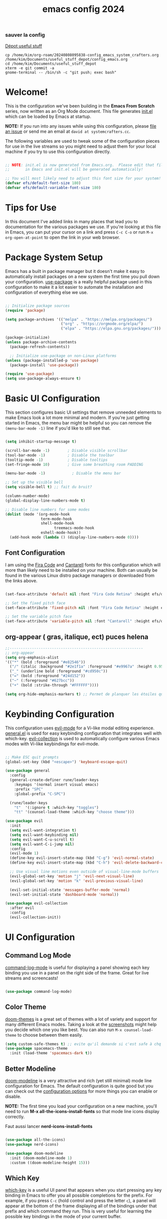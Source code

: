 :PROPERTIES:
:ID:       a81fba79-8f18-4c4c-b8c9-c6a731148caa
:END:
#+title: emacs config 2024
#+PROPERTY: header-args:emacs-lisp :tangle ~/.emacs.d/system-crafters.el :mkdirp yes

*** sauver la config
[[id:f3f18585-dc83-4248-bb39-27b20587ff0b][Dépot useful stuff]]
#+begin_src shell
cp /home/kim/org-roam/20240808095838-config_emacs_system_crafters.org /home/kim/Documents/useful_stuff_depot/config_emacs.org
cd /home/kim/Documents/useful_stuff_depot
xterm -e git commit -a
gnome-terminal -- /bin/sh -c "git push; exec bash"
#+end_src

#+RESULTS:

* Welcome!

This is the configuration we've been building in the *Emacs From Scratch* series,
  now written as an Org Mode document.
  This file generates [[file:init.el][init.el]] which can be loaded by Emacs at startup.

*NOTE:* If you run into any issues while using this configuration, please [[https://github.com/daviwil/emacs-from-scratch/issues/new][file an issue]] or send me an email at =david at systemcrafters.cc=.

The following variables are used to tweak some of the configuration pieces for use in the live streams so you might need to adjust them for your local machine if you try to use this configuration directly.

#+begin_src emacs-lisp

;; NOTE: init.el is now generated from Emacs.org.  Please edit that file
;;       in Emacs and init.el will be generated automatically!

;; You will most likely need to adjust this font size for your system!
(defvar efs/default-font-size 180)
(defvar efs/default-variable-font-size 180)

#+end_src

* Tips for Use

In this document I've added links in many places that lead you to documentation
  for the various packages we use.
  If you're looking at this file in Emacs, you can put your cursor on a link and press =C-c C-o= or run =M-x org-open-at-point= to open the link in your web browser.

* Package System Setup

Emacs has a built in package manager but it doesn't make it easy to
  automatically install packages on a new system the first time you pull down
  your configuration.
  [[https://github.com/jwiegley/use-package][use-package]] is a really helpful package used in this configuration to make it a lot easier to automate the installation and configuration of everything else we use.

#+begin_src emacs-lisp

  ;; Initialize package sources
  (require 'package)

  (setq package-archives '(("melpa" . "https://melpa.org/packages/")
                           ("org" . "https://orgmode.org/elpa/")
                           ("elpa" . "https://elpa.gnu.org/packages/")))

  (package-initialize)
  (unless package-archive-contents
    (package-refresh-contents))

    ;; Initialize use-package on non-Linux platforms
  (unless (package-installed-p 'use-package)
    (package-install 'use-package))

  (require 'use-package)
  (setq use-package-always-ensure t)

#+end_src

* Basic UI Configuration

This section configures basic UI settings that remove unneeded elements to make Emacs look a lot more minimal and modern.  If you're just getting started in Emacs, the menu bar might be helpful so you can remove the =(menu-bar-mode -1)= line if you'd like to still see that.

#+begin_src emacs-lisp

  (setq inhibit-startup-message t)

  (scroll-bar-mode -1)        ; Disable visible scrollbar
  (tool-bar-mode -1)          ; Disable the toolbar
  (tooltip-mode -1)           ; Disable tooltips
  (set-fringe-mode 10)        ; Give some breathing room PADDING 

  (menu-bar-mode -1)            ; Disable the menu bar

  ;; Set up the visible bell
  (setq visible-bell t) ;; fait du bruit?

  (column-number-mode)
  (global-display-line-numbers-mode t)

  ;; Disable line numbers for some modes
  (dolist (mode '(org-mode-hook
                  term-mode-hook
                  shell-mode-hook
                        treemacs-mode-hook
                  eshell-mode-hook))
    (add-hook mode (lambda () (display-line-numbers-mode 0))))

#+end_src
** Font Configuration

I am using the [[https://github.com/tonsky/FiraCode][Fira Code]] and [[https://fonts.google.com/specimen/Cantarell][Cantarell]] fonts for this configuration which will more than likely need to be installed on your machine.  Both can usually be found in the various Linux distro package managers or downloaded from the links above.

#+begin_src emacs-lisp

(set-face-attribute 'default nil :font "Fira Code Retina" :height efs/default-font-size)

;; Set the fixed pitch face
(set-face-attribute 'fixed-pitch nil :font "Fira Code Retina" :height efs/default-font-size)

;; Set the variable pitch face
(set-face-attribute 'variable-pitch nil :font "Cantarell" :height efs/default-variable-font-size :weight 'regular)

#+end_src

** org-appear ( gras, italique, ect) puces helena
#+begin_src emacs-lisp  
  ;;------------------------------------------------------------
  ;; org-appear
  (setq org-emphasis-alist
  '(("*" (bold :foreground "#e82546"))
    ("/" (italic :background "#2e1f1a" :foreground "#e9967a" :height 0.95)) ;402b24
    ("_" (underline bold :foreground "#cd950c"))
    ("=" (bold :foreground "#24d152")) 
    ("~" (:foreground "#627bcc"))
    ("+" (bold :strike-through "#FFFFFF"))))

  (setq org-hide-emphasis-markers t) ;; Permet de planquer les étoiles quand on fait du gras par ex *jeajae*
#+end_src

#+RESULTS:
: t

* Keybinding Configuration

This configuration uses [[https://evil.readthedocs.io/en/latest/index.html][evil-mode]] for a Vi-like modal editing experience.
[[https://github.com/noctuid/general.el][general.el]] is used for easy keybinding configuration that integrates well with
which-key.
[[https://github.com/emacs-evil/evil-collection][evil-collection]] is used to automatically configure various Emacs modes with Vi-like keybindings for evil-mode.

#+begin_src emacs-lisp

  ;; Make ESC quit prompts
  (global-set-key (kbd "<escape>") 'keyboard-escape-quit)

  (use-package general
    :config
    (general-create-definer rune/leader-keys
      :keymaps '(normal insert visual emacs)
      :prefix "SPC"
      :global-prefix "C-SPC")

    (rune/leader-keys
      "t"  '(:ignore t :which-key "toggles")
      "tt" '(counsel-load-theme :which-key "choose theme")))

  (use-package evil
    :init
    (setq evil-want-integration t)
    (setq evil-want-keybinding nil)
    (setq evil-want-C-u-scroll t)
    (setq evil-want-C-i-jump nil)
    :config
    (evil-mode 1)
    (define-key evil-insert-state-map (kbd "C-g") 'evil-normal-state)
    (define-key evil-insert-state-map (kbd "C-h") 'evil-delete-backward-char-and-join)

    ;; Use visual line motions even outside of visual-line-mode buffers
    (evil-global-set-key 'motion "j" 'evil-next-visual-line)
    (evil-global-set-key 'motion "k" 'evil-previous-visual-line)

    (evil-set-initial-state 'messages-buffer-mode 'normal)
    (evil-set-initial-state 'dashboard-mode 'normal))

  (use-package evil-collection
    :after evil
    :config
    (evil-collection-init))

#+end_src

* UI Configuration
** Command Log Mode

[[https://github.com/lewang/command-log-mode][command-log-mode]] is useful for displaying a panel showing each key binding you use in a panel on the right side of the frame.  Great for live streams and screencasts!

#+begin_src emacs-lisp

(use-package command-log-mode)

#+end_src

** Color Theme

[[https://github.com/hlissner/emacs-doom-themes][doom-themes]] is a great set of themes with a lot of variety and support for many
  different Emacs modes.
  Taking a look at the [[https://github.com/hlissner/emacs-doom-themes/tree/screenshots][screenshots]] might help you decide which one you like
  best.
  You can also run =M-x counsel-load-theme= to choose between them easily.

#+begin_src emacs-lisp
(setq custom-safe-themes t) ;; evite qu'il demande si c'est safe à chq fois
(use-package spacemacs-theme
  :init (load-theme 'spacemacs-dark t))

#+end_src

** Better Modeline

[[https://github.com/seagle0128/doom-modeline][doom-modeline]] is a very attractive and rich (yet still minimal) mode line configuration for Emacs.  The default configuration is quite good but you can check out the [[https://github.com/seagle0128/doom-modeline#customize][configuration options]] for more things you can enable or disable.

*NOTE:* The first time you load your configuration on a new machine,
you'll need to run *M-x all-the-icons-install-fonts* so that mode line icons display correctly.

Faut aussi lancer *nerd-icons-install-fonts*

#+begin_src emacs-lisp

(use-package all-the-icons)
(use-package nerd-icons)

(use-package doom-modeline
  :init (doom-modeline-mode 1)
  :custom ((doom-modeline-height 15)))

#+end_src

** Which Key

[[https://github.com/justbur/emacs-which-key][which-key]] is a useful UI panel that appears when you start pressing any key
  binding in Emacs to offer you all possible completions for the prefix.
  For example, if you press =C-c= (hold control and press the letter =c=),
  a panel will appear at the bottom of the frame displaying all of the bindings
  under that prefix and which command they run.
  This is very useful for learning the possible key bindings in the mode of your current buffer.

#+begin_src emacs-lisp

(use-package which-key
  :init (which-key-mode)
  :diminish which-key-mode
  :config
  (setq which-key-idle-delay 1))

#+end_src

** Ivy and Counsel

[[https://oremacs.com/swiper/][Ivy]] is an excellent completion framework for Emacs.  It provides a minimal yet powerful selection menu that appears when you open files, switch buffers, and for many other tasks in Emacs.  Counsel is a customized set of commands to replace `find-file` with `counsel-find-file`, etc which provide useful commands for each of the default completion commands.

[[https://github.com/Yevgnen/ivy-rich][ivy-rich]] adds extra columns to a few of the Counsel commands to provide more information about each item.

#+begin_src emacs-lisp

  (use-package ivy
    :diminish
    :bind (("C-s" . swiper)
	   :map ivy-minibuffer-map
	   ("TAB" . ivy-alt-done)
	   ("C-l" . ivy-alt-done)
	   ("C-j" . ivy-next-line)
	   ("C-k" . ivy-previous-line)
	   :map ivy-switch-buffer-map
	   ("C-k" . ivy-previous-line)
	   ("C-l" . ivy-done)
	   ("C-d" . ivy-switch-buffer-kill)
	   :map ivy-reverse-i-search-map
	   ("C-k" . ivy-previous-line)
	   ("C-d" . ivy-reverse-i-search-kill))
    :config
    (ivy-mode 1))

  (use-package ivy-rich
    :init
    (ivy-rich-mode 1))

  (use-package counsel
    :bind (("C-M-j" . 'counsel-switch-buffer)
	   ("M-y" . 'counsel-yank-pop)
	   :map minibuffer-local-map
	   ("C-r" . 'counsel-minibuffer-history))
    :config
    (counsel-mode 1))


#+end_src

** Helpful Help Commands

[[https://github.com/Wilfred/helpful][Helpful]] adds a lot of very helpful (get it?) information to Emacs' =describe-= command buffers.  For example, if you use =describe-function=, you will not only get the documentation about the function, you will also see the source code of the function and where it gets used in other places in the Emacs configuration.  It is very useful for figuring out how things work in Emacs.

#+begin_src emacs-lisp

  (use-package helpful
    :custom
    (counsel-describe-function-function #'helpful-callable)
    (counsel-describe-variable-function #'helpful-variable)
    :bind
    ([remap describe-function] . counsel-describe-function)
    ([remap describe-command] . helpful-command)
    ([remap describe-variable] . counsel-describe-variable)
    ([remap describe-key] . helpful-key))

#+end_src

** Text Scaling

This is an example of using [[https://github.com/abo-abo/hydra][Hydra]] to design a transient key binding for quickly adjusting the scale of the text on screen.  We define a hydra that is bound to =C-s t s= and, once activated, =j= and =k= increase and decrease the text scale.  You can press any other key (or =f= specifically) to exit the transient key map.

#+begin_src emacs-lisp

  (use-package hydra)

  (defhydra hydra-text-scale (:timeout 4)
    "scale text"
    ("j" text-scale-increase "in")
    ("k" text-scale-decrease "out")
    ("f" nil "finished" :exit t))

  (rune/leader-keys
    "ts" '(hydra-text-scale/body :which-key "scale text"))

#+end_src

* Org Mode

[[https://orgmode.org/][Org Mode]] is one of the hallmark features of Emacs.  It is a rich document editor, project planner, task and time tracker, blogging engine, and literate coding utility all wrapped up in one package.

** Better Font Faces

The =efs/org-font-setup= function configures various text faces to tweak the sizes of headings and use variable width fonts in most cases so that it looks more like we're editing a document in =org-mode=.  We switch back to fixed width (monospace) fonts for code blocks and tables so that they display correctly.


#+begin_src emacs-lisp

  (defun efs/org-font-setup ()
    ;; Replace list hyphen with dot
    (font-lock-add-keywords 'org-mode
                            '(("^ *\\([-]\\) "
                               (0 (prog1 () (compose-region (match-beginning 1) (match-end 1) "•"))))))

    ;; Set faces for heading levels
    (dolist (face '((org-level-1 . 1.2)
                    (org-level-2 . 1.1)
                    (org-level-3 . 1.05)
                    (org-level-4 . 1.0)
                    (org-level-5 . 1.1)
                    (org-level-6 . 1.1)
                    (org-level-7 . 1.1)
                    (org-level-8 . 1.1)))
      (set-face-attribute (car face) nil :font "Cantarell" :weight 'regular :height (cdr face)))

    ;; Ensure that anything that should be fixed-pitch in Org files appears that way
    (set-face-attribute 'org-block nil :foreground nil :inherit 'fixed-pitch)
    (set-face-attribute 'org-code nil   :inherit '(shadow fixed-pitch))
    (set-face-attribute 'org-table nil   :inherit '(shadow fixed-pitch))
    (set-face-attribute 'org-verbatim nil :inherit '(shadow fixed-pitch))
    (set-face-attribute 'org-special-keyword nil :inherit '(font-lock-comment-face fixed-pitch))
    (set-face-attribute 'org-meta-line nil :inherit '(font-lock-comment-face fixed-pitch))
    (set-face-attribute 'org-checkbox nil :inherit 'fixed-pitch))

#+end_src
** Basic Config

This section contains the basic configuration for =org-mode= plus the configuration for Org agendas and capture templates.  There's a lot to unpack in here so I'd recommend watching the videos for [[https://youtu.be/VcgjTEa0kU4][Part 5]] and [[https://youtu.be/PNE-mgkZ6HM][Part 6]] for a full explanation.

**** original 
#+begin_src emacs-lisp :tangle no

  (defun efs/org-mode-setup ()
    (org-indent-mode)
    (variable-pitch-mode 1)
    (visual-line-mode 1))

  (use-package org
    :hook (org-mode . efs/org-mode-setup)
    :config
    (setq org-ellipsis " ▾")
   (setq org-agenda-files "~/.agenda_files")

    (setq org-agenda-start-with-log-mode t)
    (setq org-log-done 'time)
    (setq org-log-into-drawer t)

    (require 'org-habit)
    (add-to-list 'org-modules 'org-habit)
    (setq org-habit-graph-column 60)

    (setq org-todo-keywords
      '((sequence "TODO(t)" "NEXT(n)" "|" "DONE(d!)")
        (sequence "BACKLOG(b)" "PLAN(p)" "READY(r)" "ACTIVE(a)" "REVIEW(v)" "WAIT(w@/!)" "HOLD(h)" "|" "COMPLETED(c)" "CANC(k@)")))

    (setq org-refile-targets
      '(("Archive.org" :maxlevel . 1)
        ("Tasks.org" :maxlevel . 1)))

    ;; Save Org buffers after refiling!
    (advice-add 'org-refile :after 'org-save-all-org-buffers)

    (setq org-tag-alist
      '((:startgroup)
         ; Put mutually exclusive tags here
         (:endgroup)
         ("@errand" . ?E)
         ("@home" . ?H)
         ("@work" . ?W)
         ("agenda" . ?a)
         ("planning" . ?p)
         ("publish" . ?P)
         ("batch" . ?b)
         ("note" . ?n)
         ("idea" . ?i)))

    ;; Configure custom agenda views
    (setq org-agenda-custom-commands
     '(("d" "Dashboard"
       ((agenda "" ((org-deadline-warning-days 7)))
        (todo "NEXT"
          ((org-agenda-overriding-header "Next Tasks")))
        (tags-todo "agenda/ACTIVE" ((org-agenda-overriding-header "Active Projects")))))

      ("n" "Next Tasks"
       ((todo "NEXT"
          ((org-agenda-overriding-header "Next Tasks")))))

      ("W" "Work Tasks" tags-todo "+work-email")

      ;; Low-effort next actions
      ("e" tags-todo "+TODO=\"NEXT\"+Effort<15&+Effort>0"
       ((org-agenda-overriding-header "Low Effort Tasks")
        (org-agenda-max-todos 20)
        (org-agenda-files org-agenda-files)))

      ("w" "Workflow Status"
       ((todo "WAIT"
              ((org-agenda-overriding-header "Waiting on External")
               (org-agenda-files org-agenda-files)))
        (todo "REVIEW"
              ((org-agenda-overriding-header "In Review")
               (org-agenda-files org-agenda-files)))
        (todo "PLAN"
              ((org-agenda-overriding-header "In Planning")
               (org-agenda-todo-list-sublevels nil)
               (org-agenda-files org-agenda-files)))
        (todo "BACKLOG"
              ((org-agenda-overriding-header "Project Backlog")
               (org-agenda-todo-list-sublevels nil)
               (org-agenda-files org-agenda-files)))
        (todo "READY"
              ((org-agenda-overriding-header "Ready for Work")
               (org-agenda-files org-agenda-files)))
        (todo "ACTIVE"
              ((org-agenda-overriding-header "Active Projects")
               (org-agenda-files org-agenda-files)))
        (todo "COMPLETED"
              ((org-agenda-overriding-header "Completed Projects")
               (org-agenda-files org-agenda-files)))
        (todo "CANC"
              ((org-agenda-overriding-header "Cancelled Projects")
               (org-agenda-files org-agenda-files)))))))

    (setq org-capture-templates
      `(("t" "Tasks / Projects")
        ("tt" "Task" entry (file+olp "~/Projects/Code/emacs-from-scratch/OrgFiles/Tasks.org" "Inbox")
             "* TODO %?\n  %U\n  %a\n  %i" :empty-lines 1)

        ("j" "Journal Entries")
        ("jj" "Journal" entry
             (file+olp+datetree "~/Projects/Code/emacs-from-scratch/OrgFiles/Journal.org")
             "\n* %<%I:%M %p> - Journal :journal:\n\n%?\n\n"
             ;; ,(dw/read-file-as-string "~/Notes/Templates/Daily.org")
             :clock-in :clock-resume
             :empty-lines 1)
        ("jm" "Meeting" entry
             (file+olp+datetree "~/Projects/Code/emacs-from-scratch/OrgFiles/Journal.org")
             "* %<%I:%M %p> - %a :meetings:\n\n%?\n\n"
             :clock-in :clock-resume
             :empty-lines 1)

        ("w" "Workflows")
        ("we" "Checking Email" entry (file+olp+datetree "~/Projects/Code/emacs-from-scratch/OrgFiles/Journal.org")
             "* Checking Email :email:\n\n%?" :clock-in :clock-resume :empty-lines 1)

        ("m" "Metrics Capture")
        ("mw" "Weight" table-line (file+headline "~/Projects/Code/emacs-from-scratch/OrgFiles/Metrics.org" "Weight")
         "| %U | %^{Weight} | %^{Notes} |" :kill-buffer t)))

    (define-key global-map (kbd "C-c j")
      (lambda () (interactive) (org-capture nil "jj")))

    (efs/org-font-setup))

#+end_src

**** mon truc

  #+begin_src emacs-lisp
    ;;>>>>>>>>>>>>>>>>>>>>>>>>>>>>>>>>>>>
    ;; Org mode setup raccourcis:
    ;; insertion d'image avec C-c i:
    (add-hook 'org-mode-hook
	      (lambda ()
		(local-set-key (kbd "\C-c i") 'org-download-clipboard)))

    (global-set-key (kbd "\C-c a") 'org-agenda)

    ;; Org mode setup raccourcis:
    (define-key global-map "\C-cl" 'org-store-link)
    (define-key global-map "\C-ca" 'org-agenda)
    (setq org-log-done t)


    #+end_src
*** Nicer Heading Bullets

[[https://github.com/sabof/org-bullets][org-bullets]] replaces the heading stars in =org-mode= buffers with nicer looking characters that you can control.  Another option for this is [[https://github.com/integral-dw/org-superstar-mode][org-superstar-mode]] which we may cover in a later video.

#+begin_src emacs-lisp

  (use-package org-bullets
    :after org
    :hook (org-mode . org-bullets-mode)
    :custom
    (org-bullets-bullet-list '("◉" "○" "●" "○" "●" "○" "●")))

#+end_src

*** Center Org Buffers

We use [[https://github.com/joostkremers/visual-fill-column][visual-fill-column]] to center =org-mode= buffers for a more pleasing writing experience as it centers the contents of the buffer horizontally to seem more like you are editing a document.  This is really a matter of personal preference so you can remove the block below if you don't like the behavior.

#+begin_src emacs-lisp :tangle no 

  (defun efs/org-mode-visual-fill ()
    (setq visual-fill-column-width 150
          visual-fill-column-center-text t)
    (visual-fill-column-mode 1))

  (use-package visual-fill-column
    :hook (org-mode . efs/org-mode-visual-fill))

#+end_src

** Configure Babel Languages
To execute or export code in =org-mode= code blocks,
you'll need to set up =org-babel-load-languages= for each language you'd like to use.
[[https://orgmode.org/worg/org-contrib/babel/languages.html][This page]] documents all of the languages that you can use with =org-babel=.

#+begin_src emacs-lisp

  (org-babel-do-load-languages
    'org-babel-load-languages
    '((emacs-lisp . t)
      (shell .t)
      (python . t)))

  (push '("conf-unix" . conf-unix) org-src-lang-modes)

#+end_src

** Structure Templates

Org Mode's [[https://orgmode.org/manual/Structure-Templates.html][structure templates]] feature enables you to quickly insert code blocks into your Org files in combination with =org-tempo= by typing =<= followed by the template name like =el= or =py= and then press =TAB=.  For example, to insert an empty =emacs-lisp= block below, you can type =<el= and press =TAB= to expand into such a block.

You can add more =src= block templates below by copying one of the lines and changing the two strings at the end, the first to be the template name and the second to contain the name of the language [[https://orgmode.org/worg/org-contrib/babel/languages.html][as it is known by Org Babel]].

#+begin_src emacs-lisp

  ;; This is needed as of Org 9.2
  (require 'org-tempo)

  (add-to-list 'org-structure-template-alist '("sh" . "src shell"))
  (add-to-list 'org-structure-template-alist '("el" . "src emacs-lisp"))
  (add-to-list 'org-structure-template-alist '("py" . "src python"))

#+end_src

** Auto-tangle Configuration Files

This snippet adds a hook to =org-mode= buffers so that =efs/org-babel-tangle-config= gets executed each time such a buffer gets saved.
This function checks to see if the file being saved is the Emacs.org file you're looking at right now,
and if so, automatically exports the configuration here to the associated output files.

#+begin_src emacs-lisp :tangle no

  ;; Automatically tangle our Emacs.org config file when we save it
  (defun efs/org-babel-tangle-config ()
    (when (string-equal (buffer-file-name)
                        (expand-file-name "~/Projects/Code/emacs-from-scratch/Emacs.org"))
      ;; Dynamic scoping to the rescue
      (let ((org-confirm-babel-evaluate nil))
        (org-babel-tangle))))

  (add-hook 'org-mode-hook (lambda () (add-hook 'after-save-hook #'efs/org-babel-tangle-config)))

#+end_src

** org roam 
***** internal links org roam
C'est ce qui permet de créer les ID vers des fichiers!!
Ces ID sont uniques et sont détectés par org roam comme étant des nodes
C'est BROKEN
*Ce truc fait tout déconner:* (problème création de nodes, enfin bref l'enfer.)
#+begin_src emacs-lisp 
;; IDS pour internal links:
;;'(use-package org-id :ensure t
;;:bind
;;                    )
;;;; on crée un raccourci pour org-id-get-create:
;;
;;(setq org-id-track-globally t) ;; rajouté pour problème nouveau node
;;(org-id-update-id-locations)

#+end_src
***** Base
#+begin_src emacs-lisp 
  (use-package org-roam
    :ensure t
    :init
    (setq org-roam-v2-ack t)
    :custom
    (org-roam-directory "~/org-roam")
    (org-roam-completion-everywhere t)
    :bind (("C-c n l" . org-roam-buffer-toggle)
	   ("C-c n f" . org-roam-node-find)
	   ("C-c n i" . org-roam-node-insert)
	   ("C-c n c" . org-roam-capture)
	   ("C-c n b" . org-roam-db-build-cache) ;; créer database
	   ("C-c n r" . org-roam-db-sync) ;; refresh
	   :map org-mode-map
	   ("C-M-i"    . completion-at-point))
    :config
    (org-roam-setup))
#+end_src
***** UI
#+begin_src emacs-lisp 

;;UI:
(use-package org-roam-ui :ensure t)
(setq server-use-tcp t)
(setq server-host "localhost")
(setq server-port 1234)
;;(server-start)
(global-set-key (kbd "\C-c n o") 'org-roam-ui-mode) ;;Lance l'UI
(setq org-roam-ui-sync-theme t) ;; Pour pouvoir supprimer depuis l'UI
(org-roam-db-autosync-mode)

;; raccourcis org roam  ui :

(add-hook 'org-mode-hook
	  (lambda ()
	    (local-set-key (kbd "\C-c n g") 'org-roam-ui-change-local-graph) ;; Je sais pas à quoi sert ce truc, ça fait rien
	    (local-set-key (kbd "\C-c n d") 'org-roam-ui-remove-from-local-graph)
	    (local-set-key (kbd "\C-c n a") 'org-roam-ui-add-to-local-graph)
	    (local-set-key (kbd "\C-c n z") 'org-roam-ui-node-zoom)
	    ))
#+end_src
***** org id get create et refile raccourcis
#+begin_src emacs-lisp 
;; Raccourcis pour org id get create et refile:
;;(global-set-key (kbd "\C-c i") 'org-id-get-create) ;; déjà utilisé

;; (global-set-key (kbd "\C-c r") 'org-roam-refile)

(add-hook 'org-mode-hook
	  (lambda () ;; lambda pour créer un hook local
	    (local-set-key (kbd "\C-c n p") 'org-id-get-create)
	    (local-set-key (kbd "\C-c n m") 'org-roam-refile)
	    ))

#+end_src
[[id:b624f2eb-cdb9-49cb-a1ac-3c78b0ceed44][à quoi sert lambda() en emacs-lisp?]]
** org file apps 
#+begin_src emacs-lisp
(setq org-file-apps
      '(("\\.JPG\\'" . system)
        (auto-mode . emacs)
        ("\\.JPG\\'" . system)
        (directory . emacs)
        ("\\.mm\\'" . default)
        ("\\.x?html?\\'" . default)
        ("\\.pdf\\'" . "zathura %s")
        ("\\.md\\'" . "code %s")
        ("\\.djvu\\'" . "xdg-open %s")
        ("\\.epub\\'" . "xdg-open %s")
        ("\\.odt\\'" . "libreoffice %s")
        ("\\.hip\\'" . "houdini %s")
        ("\\.blend\\'" . "blender %s")
        ("\\.xcf\\'" . "gimp %s")
        ("\\.hip\\'" . "/opt/hfs18.5.532/bin/houdinifx %s")
        ("\\.ntp\\'" . "~/Natron-2.3.15/Natron %s")
        ("\\.mp4\\'" . "cvlc %s")))
#+end_src
* Development
** Languages

*** IDE Features with lsp-mode

***** lsp-mode

We use the excellent [[https://emacs-lsp.github.io/lsp-mode/][lsp-mode]] to enable IDE-like functionality for many
  different programming languages via "language servers" that speak the [[https://microsoft.github.io/language-server-protocol/][Language
  Server Protocol]].
  Before trying to set up =lsp-mode= for a particular language,
  check out the [[https://emacs-lsp.github.io/lsp-mode/page/languages/][documentation for your language]] so that you can learn which language servers are available and how to install them.

The =lsp-keymap-prefix= setting enables you to define a prefix for where
  =lsp-mode='s default keybindings will be added.
  I *highly recommend* using the prefix to find out what you can do with =lsp-mode= in a buffer.

The =which-key= integration adds helpful descriptions of the various keys so you should be able to learn a lot just by pressing =C-c l= in a =lsp-mode= buffer and trying different things that you find there.

#+begin_src emacs-lisp

  (defun efs/lsp-mode-setup ()
    (setq lsp-headerline-breadcrumb-segments '(path-up-to-project file symbols))
    (lsp-headerline-breadcrumb-mode))

  (use-package lsp-mode
    :commands (lsp lsp-deferred)
    :hook (prog-mode . lsp-deferred) ;; simplifie la config 
    :hook (lsp-mode . efs/lsp-mode-setup)
    :init
    (setq lsp-keymap-prefix "C-c v")  ;; Or 'C-l', 's-l'
    :config
    (lsp-enable-which-key-integration t))

#+end_src

**** lsp-ui
[[https://emacs-lsp.github.io/lsp-ui/][lsp-ui]] is a set of UI enhancements built on top of =lsp-mode= which make Emacs feel even more like an IDE.
Check out the screenshots on the =lsp-ui= homepage (linked at the beginning of this paragraph)
to see examples of what it can do.

#+begin_src emacs-lisp

  (use-package lsp-ui
    :hook (lsp-mode . lsp-ui-mode)
    :custom
    (lsp-ui-doc-position 'bottom))

#+end_src

**** lsp-treemacs

[[https://github.com/emacs-lsp/lsp-treemacs][lsp-treemacs]] provides nice tree views for different aspects of your code like symbols in a file, references of a symbol, or diagnostic messages (errors and warnings) that are found in your code.

Try these commands with =M-x=:

- =lsp-treemacs-symbols= - Show a tree view of the symbols in the current file
- =lsp-treemacs-references= - Show a tree view for the references of the symbol under the cursor
- =lsp-treemacs-error-list= - Show a tree view for the diagnostic messages in the project

This package is built on the [[https://github.com/Alexander-Miller/treemacs][treemacs]] package which might be of some interest to you if you like to have a file browser at the left side of your screen in your editor.

#+begin_src emacs-lisp

  (use-package lsp-treemacs
    :after lsp)

#+end_src

**** lsp-ivy

[[https://github.com/emacs-lsp/lsp-ivy][lsp-ivy]] integrates Ivy with =lsp-mode= to make it easy to search for things by name in your code.  When you run these commands, a prompt will appear in the minibuffer allowing you to type part of the name of a symbol in your code.  Results will be populated in the minibuffer so that you can find what you're looking for and jump to that location in the code upon selecting the result.

Try these commands with =M-x=:

- =lsp-ivy-workspace-symbol= - Search for a symbol name in the current project workspace
- =lsp-ivy-global-workspace-symbol= - Search for a symbol name in all active project workspaces

#+begin_src emacs-lisp

  (use-package lsp-ivy)

#+end_src

*** TypeScript

This is a basic configuration for the TypeScript language so that =.ts= files activate =typescript-mode= when opened.  We're also adding a hook to =typescript-mode-hook= to call =lsp-deferred= so that we activate =lsp-mode= to get LSP features every time we edit TypeScript code.

#+begin_src emacs-lisp

  (use-package typescript-mode
    :mode "\\.ts\\'"
    :hook (typescript-mode . lsp-deferred)
    :config
    (setq typescript-indent-level 2))

#+end_src

*Important note!*
For =lsp-mode= to work with TypeScript (and JavaScript) you will need to install a
language server on your machine.
If you have Node.js installed, the easiest way to do that is by running the following command:

#+begin_src shell :tangle no

npm install -g typescript-language-server typescript

#+end_src

This will install the [[https://github.com/theia-ide/typescript-language-server][typescript-language-server]] and the TypeScript compiler package.

*** JavaScript

/J'ai modifié le merdier de type script/
This is a basic configuration for the TypeScript language so that =.ts= files activate =typescript-mode= when opened.
We're also adding a hook to =typescript-mode-hook= to call =lsp-deferred= so that we activate =lsp-mode= to get
LSP features every time we edit TypeScript code.
https://emacs-lsp.github.io/lsp-mode/page/lsp-typescript/

#+begin_src emacs-lisp

  (use-package rjsx-mode
    :mode "\\.ts\\'"
    :hook (rjsx-mode . lsp-deferred)
    :config
    (setq rjsx-indent-level 2))
  (use-package js2-mode
    :mode "\\.ts\\'"
    :hook (js2-mode . lsp-deferred)
    :config
    (setq js2-indent-level 2))


#+end_src

*Important note!*
For =lsp-mode= to work with TypeScript (and JavaScript) you will need to install a
language server on your machine.
If you have Node.js installed, the easiest way to do that is by running the following command:

#+begin_src shell :tangle no

npm install -g typescript-language-server typescript

#+end_src

This will install the [[https://github.com/theia-ide/typescript-language-server][typescript-language-server]] and the TypeScript compiler package.

*** [#A] Python developpement emacs 2024
:PROPERTIES:
:ID:       4a0722fc-bfe5-4817-bb4e-becfa639fe16
:END:
**** [#A] Explications 
We use =lsp-mode= and =dap-mode= to provide a more complete development environment for Python in Emacs.
Check out [[https://emacs-lsp.github.io/lsp-mode/page/lsp-pyls/][the pyls configuration]] in the =lsp-mode= documentation for more details.

Make sure you have the =pyls= language server installed before trying =lsp-mode=!

#+begin_src sh :tangle no

  pip install --user "python-language-server[all]"
  pip install debugpy # permet de debuguer

#+end_src

There are a number of other language servers for Python so if you find that =pyls= doesn't work for you,
consult the =lsp-mode= [[https://emacs-lsp.github.io/lsp-mode/page/languages/][language configuration documentation]] to try the others!

#+begin_src emacs-lisp

  (use-package python-mode
    :ensure t
    :hook (python-mode . lsp-deferred)
    :custom
    (python-shell-interpreter "python"))
    ;;(dap-python-executable "python"))

  ;;(require 'dap-python)
  ;;(setq dap-python-debugger 'debugpy)

(use-package realgud :ensure t)
#+end_src

**** environnements virtuels  
You can use the pyvenv package to use =virtualenv= environments in Emacs.
The _pyvenv-activate_ command should configure Emacs to cause =lsp-mode= and
=dap-mode= to use the virtual environment when they are loaded,
just select the path to your virtual environment before loading your project.

(en gros le .venv)

#+begin_src emacs-lisp

  (use-package pyvenv
    :config
    (pyvenv-mode 1))

#+end_src

penser à faire *activate puis sélectionner le merdier* 
**** restart python 
    #+begin_src emacs-lisp 
      ;; On rajoute un hook pour avoir le raccourci C-c ! pour changer d'interpreteur python:

      (defun restart-python ()
	(interactive)
	(kill-buffer "*Python*")
	(run-python nil nil nil))

      (add-hook 'python-mode-hook
		(lambda ()
		  (local-set-key (kbd "M-p") 'restart-python)))
    #+end_src


**** indenting de merde 
TabError: inconsistent use of tabs and spaces in indentation, comment gérer ce problème proprement dans emacs?

Le TabError est une erreur courante en programmation,
particulièrement en Python,
qui se produit lorsqu'il y a un mélange incohérent de tabulations et d'espaces pour l'indentation du code.

***** Solutions dans Emacs
****** Utiliser uniquement des espaces
- Configurer Emacs pour utiliser des espaces au lieu des tabulations :
  #+BEGIN_SRC emacs-lisp
  (setq-default indent-tabs-mode nil)
  #+END_SRC

****** Configurer l'indentation par langage
- Pour Python, utiliser python-mode et configurer l'indentation :
  #+BEGIN_SRC emacs-lisp
  (setq python-indent-offset 4)
  #+END_SRC

****** Utiliser un outil de formatage automatique
- Intégrer des outils comme Black pour Python :
  #+BEGIN_SRC emacs-lisp
  (use-package python-black
    :demand t
    :after python
    :hook (python-mode . python-black-on-save-mode))
  #+END_SRC

***** Conclusion
En adoptant ces pratiques dans Emacs, vous pouvez efficacement prévenir et résoudre les problèmes d'indentation incohérente, évitant ainsi les TabErrors et améliorant la lisibilité de votre code.

** Company Mode

[[http://company-mode.github.io/][Company Mode]] provides a nicer in-buffer completion interface than =completion-at-point=
which is more reminiscent of what you would expect from an IDE.
We add a simple configuration to make the keybindings a little more useful (=TAB= now completes the selection and initiates completion at the current location if needed).

We also use [[https://github.com/sebastiencs/company-box][company-box]] to further enhance the look of the completions with icons and better overall presentation.

#+begin_src emacs-lisp

  (use-package company
    :after lsp-mode
    :hook (lsp-mode . company-mode)
    :hook (shell . company-mode)
    :bind (:map company-active-map
           ("<tab>" . company-complete-selection))
          (:map lsp-mode-map
           ("<tab>" . company-indent-or-complete-common))
    :custom
    (company-minimum-prefix-length 1)
    (company-idle-delay 0.0))

  (use-package company-box
    :hook (company-mode . company-box-mode))
  
#+end_src

** Projectile

[[https://projectile.mx/][Projectile]] is a project management library for
Emacs which makes it a lot easier to navigate around code projects for various languages.
Many packages integrate with Projectile so it's a good idea to have it installed even if you don't use its commands directly.

#+begin_src emacs-lisp

  (use-package projectile
    :diminish projectile-mode
    :config (projectile-mode)
    :custom ((projectile-completion-system 'ivy))
    :bind-keymap
    ("C-c p" . projectile-command-map)
    :init
    ;; NOTE: Set this to the folder where you keep your Git repos!
    (when (file-directory-p "~/Projects/Code")
      (setq projectile-project-search-path '("~/Projects/Code")))
    (setq projectile-switch-project-action #'projectile-dired))

  (use-package counsel-projectile
    :config (counsel-projectile-mode))

#+end_src

** Magit

[[https://magit.vc/][Magit]] is the best Git interface I've ever used.  Common Git operations are easy to execute quickly using Magit's command panel system.

#+begin_src emacs-lisp

  (use-package magit
    :custom
    (magit-display-buffer-function #'magit-display-buffer-same-window-except-diff-v1))

;;  (use-package evil-magit
;;    :after magit)

  ;; NOTE: Make sure to configure a GitHub token before using this package!
  ;; - https://magit.vc/manual/forge/Token-Creation.html#Token-Creation
  ;; - https://magit.vc/manual/ghub/Getting-Started.html#Getting-Started
  (use-package forge)

#+end_src

** Commenting

Emacs' built in commenting functionality =comment-dwim= (usually bound to =M-;=) doesn't always comment things in the way you might expect so we use [[https://github.com/redguardtoo/evil-nerd-commenter][evil-nerd-commenter]] to provide a more familiar behavior.  I've bound it to =M-/= since other editors sometimes use this binding but you could also replace Emacs' =M-;= binding with this command.

#+begin_src emacs-lisp

  (use-package evil-nerd-commenter
    :bind ("M-/" . evilnc-comment-or-uncomment-lines))

#+end_src

** Plier des trucs 
#+begin_src emacs-lisp
(add-hook 'prog-mode-hook #'hs-minor-mode)
#+end_src
** Rainbow Delimiters

[[https://github.com/Fanael/rainbow-delimiters][rainbow-delimiters]] is useful in programming modes because it colorizes nested parentheses and brackets according to their nesting depth.  This makes it a lot easier to visually match parentheses in Emacs Lisp code without having to count them yourself.

#+begin_src emacs-lisp

  (use-package rainbow-delimiters
    :ensure t 
    :hook (prog-mode . rainbow-delimiters-mode))

#+end_src

* Applications
** Some App

This is an example of configuring another non-Emacs application using org-mode.  Not only do we write out the configuration at =.config/some-app/config=, we also compute the value that gets stored in this configuration from the Emacs Lisp block above it.

#+NAME: the-value
#+begin_src emacs-lisp tangle no

  (+ 55 100)

#+end_src

#+begin_src conf tangle .config/some-app/config :noweb yes

  value=<<the-value()>>

#+end_src

* Mes trucs 
** fountain 
#+begin_src emacs-lisp 
(use-package fountain-mode
  :ensure t
  :mode "\\.fountain\\'"
  :config
  (setq fountain-export-path "/home/kim/org-roam/fountain/"))
#+end_src

** [[https://systemcrafters.net/emacs-from-scratch/the-best-default-settings/][nice default settings]]
#+begin_src emacs-lisp
  (recentf-mode 1)
  (global-set-key (kbd "C-c F") 'recentf) ;;POWERFUL
  (setq history-length 25)
  ;;(savehist-mode 1)
  ;; Remember and restore the last cursor location of opened files
  (save-place-mode 1)
  ;; Don't pop up UI dialogs when prompting
  (setq use-dialog-box nil)
  ;; Revert buffers when the underlying file has changed
  (global-auto-revert-mode 1)
  ;; Revert Dired and other buffers
  (setq global-auto-revert-non-file-buffers t)
#+end_src

** undo tree
  #+begin_src emacs-lisp 

	  ;; Le undo tree broken
  (use-package undo-tree :ensure t)
  (setq undo-tree-visualizer-diff t)
  (setq undo-tree-history-directory-alist
        '(("." . "/home/kim/org-roam/undo_trees")))

(global-undo-tree-mode)
    #+end_src
** copier chemin fichier 
    #+begin_src emacs-lisp 
    ;; COPIER LE CHEMIN D'UN FICHIER: 


    (defun copy-file-path ()
      "Copy the full path of the current buffer to the clipboard."
      (interactive)
      (kill-new (buffer-file-name))
      (message "Copied path: %s" (buffer-file-name)))

    (global-set-key (kbd "C-c c p") 'copy-file-path)
    #+end_src
** Code
*** uml
#+begin_src emacs-lisp
(setq org-plantuml-jar-path "~/plantuml/plantuml.jar")
(setq plantuml-jar-path "~/plantuml/plantuml.jar")

;; Activer PlantUML dans Org-mode
(org-babel-do-load-languages
 'org-babel-load-languages
 '((plantuml . t)))

;; Installer plantuml-mode
(use-package plantuml-mode
  :ensure t
  :config
  (setq plantuml-default-exec-mode 'jar))
#+end_src
*** yasnippet
#+begin_src emacs-lisp
  (use-package yasnippet :ensure t)
  (yas-global-mode 1)
#+end_src
*** indenting code blocks
#+begin_src emacs-lisp
(setq org-src-preserve-indentation t)
#+end_src
*** tangling + chmod 

#+begin_src emacs-lisp 
(defun my-org-babel-tangle-chmod ()
  "Tangle and chmod +x"
  (interactive)
  (org-babel-tangle)
  (dolist (file (org-babel-tangle))
    ;; On affiche le fichier
    (message file)
    ;; On fait un chmod +x sur le fichier
    ;; On affiche la commande shell:
    (shell-command (format "chmod +x %s" file))
    (message (format "chmod +x %s" file))))


;; On remplace la fonction org-babel-tangle par notre fonction


(add-hook 'org-mode-hook
	  (lambda ()
	    (local-set-key (kbd "C-c C-v C-t") 'my-org-babel-tangle-chmod))

	  (lambda ()
	    (local-set-key (kbd "C-c C-,") 'org-insert-structure-template))
	  )

;; On peut maintenant faire un C-c C-v t pour tangle et rendre exécutable le fichier source
#+end_src

** commandes interactives IA 
[[id:0fcf6c62-c888-40b2-abe4-ca0602a6ecf8][PDF extractor python]]
[[id:484051ee-461a-4289-abc3-9ede2a581eaf][emacs features IA]]
**** convert org 
#+begin_src emacs-lisp
(defun convert-org-from-region ()
  "Send the selected region to convert_org command and insert the result."
  (interactive)
  (let* ((start (if (region-active-p) (region-beginning) (point-min)))
         (end (if (region-active-p) (region-end) (point-max)))
         (text (buffer-substring-no-properties start end))
         (result-buffer (generate-new-buffer "*convert-org-result*")))
    (with-current-buffer result-buffer
      (insert text)
      (call-process-region (point-min) (point-max) "convert_org_local" t t nil))
    (let ((result (with-current-buffer result-buffer
                    (buffer-string))))
      (kill-buffer result-buffer)
      (delete-region start end)
      (goto-char start)
      (insert result))))

;; (global-set-key (kbd "C-c u") 'make-uml-from-region)


#+end_src

**** make quiz 
#+begin_src emacs-lisp
(defun make-quiz-from-region ()
  "Send the selected region to make_quiz command and insert the result."
  (interactive)
  (let* ((start (if (region-active-p) (region-beginning) (point-min)))
         (end (if (region-active-p) (region-end) (point-max)))
         (text (buffer-substring-no-properties start end))
         (result-buffer (generate-new-buffer "*make-quiz-result*"))
         (command (format "make_quiz_local \"%s\"" (shell-quote-argument text))))
    (with-current-buffer result-buffer
      (shell-command command (current-buffer)))
    (let ((result (with-current-buffer result-buffer
                    (buffer-string))))
      (kill-buffer result-buffer)
      (delete-region start end)
      (goto-char start)
      (insert result))))

;; (global-set-key (kbd "C-c u") 'make-uml-from-region)


#+end_src

**** code blocks 
#+begin_src emacs-lisp
(defun ai-blocks-to-org ()
  "Convert AI-style code blocks to Org-mode code blocks in the current buffer."
  (interactive)
  (save-excursion
    (goto-char (point-min))
    (while (re-search-forward "```\\({[^}]+}\\|[^[:space:]]+\\)?\\([[:space:]]*\n\\)\\(\\(?:.*\n\\)*?\\)```" nil t)
      (let ((lang (match-string 1))
            (code (match-string 3)))
        (replace-match (concat "#+begin_src " (or lang "") "\n"
                               code
                               "#+end_src"))))))
#+end_src

**** Execute request 
#+begin_src emacs-lisp
(defun ai-request ()
  "Send the selected region to ai_request command and insert the result."
  (interactive)
  (let* ((start (if (region-active-p) (region-beginning) (point-min)))
         (end (if (region-active-p) (region-end) (point-max)))
         (text (buffer-substring-no-properties start end))
         (result-buffer (generate-new-buffer "*make-quiz-result*"))
         (command (format "ai_request_local \"%s\"" (shell-quote-argument text))))
    (with-current-buffer result-buffer
      (shell-command command (current-buffer)))
    (let ((result (with-current-buffer result-buffer
                    (buffer-string))))
      (kill-buffer result-buffer)
      (delete-region start end)
      (goto-char start)
      (insert result))))

;; (global-set-key (kbd "C-c u") 'make-uml-from-region)

#+end_src

**** explain
#+begin_src emacs-lisp
(defun ai-explain ()
  "Send the selected region to ai_explain command and insert the result."
  (interactive)
  
  ;; Détermine la région à traiter (sélection ou buffer entier)
  (let* ((start (if (region-active-p) (region-beginning) (point-min)))
         (end (if (region-active-p) (region-end) (point-max)))
         
         ;; Extrait le texte de la région
         (text (buffer-substring-no-properties start end))
         
         ;; Crée un nouveau buffer pour le résultat
         (result-buffer (generate-new-buffer "*make-quiz-result*"))
         
         ;; Prépare la commande shell à exécuter
         (command (format "ai_explain_local \"%s\"" (shell-quote-argument text))))
    
    ;; Exécute la commande shell et stocke le résultat dans result-buffer
    (with-current-buffer result-buffer
      (shell-command command (current-buffer)))))

#+end_src

**** insert
insère une demande à l'ia sans context
#+begin_src emacs-lisp
;; Définition de la fonction ai-request
(defun ai-insert ()
  "Send the selected region to ai_request command and insert the result."
  (interactive)
  ;; Utilisation de let* pour définir des variables locales
  (let* ((start (if (region-active-p) (region-beginning) (point-min)))
         (end (if (region-active-p) (region-end) (point-max)))
         (text (buffer-substring-no-properties start end))

         (result-buffer (generate-new-buffer "*make-quiz-result*"))
         ;; Construire la commande shell à exécuter
         (command (format "ai_insert_local" )))
    
    ;; Exécuter la commande shell dans le buffer de résultat
    (with-current-buffer result-buffer
      (shell-command command (current-buffer)))
    
    ;; Traiter le résultat
    (let ((result (with-current-buffer result-buffer
                    (buffer-string))))
      ;; Nettoyer : supprimer le buffer de résultat
      (kill-buffer result-buffer)
      ;; Remplacer la région sélectionnée par le résultat
      (delete-region start end)
      (goto-char start)
      (insert result))))

;; (global-set-key (kbd "C-c u") 'make-uml-from-region)

#+end_src

**** multi context
#+begin_src emacs-lisp

(defun ai-multicont ()
  "Send the selected region to ai_multicont command and display the result in a new buffer."
  (interactive)
  (let* ((start (if (region-active-p) (region-beginning) (point-min)))
         (end (if (region-active-p) (region-end) (point-max)))
         (text (buffer-substring-no-properties start end))
         (result-buffer (generate-new-buffer "*ai-multicont-result*"))
         (command (format "screen -dmS jaj ai_multi_context \"%s\"" (shell-quote-argument text))))
    (with-current-buffer result-buffer
      (shell-command command (current-buffer)))
    (switch-to-buffer-other-window result-buffer)))
;; (global-set-key (kbd "C-c u") 'make-uml-from-region)

#+end_src

**** ai export 

#+begin_src emacs-lisp
(defun my-org-roam-capture-with-timestamp ()
  (let* ((time (format-time-string "%Y-%m-%d-%H%M%S"))
         (file-name (concat time ".org"))
         (title (concat "Chat du " (format-time-string "%Y-%m-%d à %H:%M:%S : TITRE")))
         (chat-content (with-temp-buffer
                         (insert-file-contents "/tmp/chat_nudger")
                         (buffer-string))))
    (org-roam-capture- :node (org-roam-node-create :title title)
                       :templates '(("d" "default" plain
                                     "%?\
\* Contenu du chat


\

"
                                     :if-new (file+head "${slug}.org"
                                                        "#+title: ${title}\n")
                                     :unnarrowed t))
                       :props `(:file-name ,file-name))
    (with-current-buffer (org-capture-get :buffer)
      (goto-char (point-max))
      (insert chat-content))))

(defun ai-export ()
  (interactive)
  (my-org-roam-capture-with-timestamp))

#+end_src

